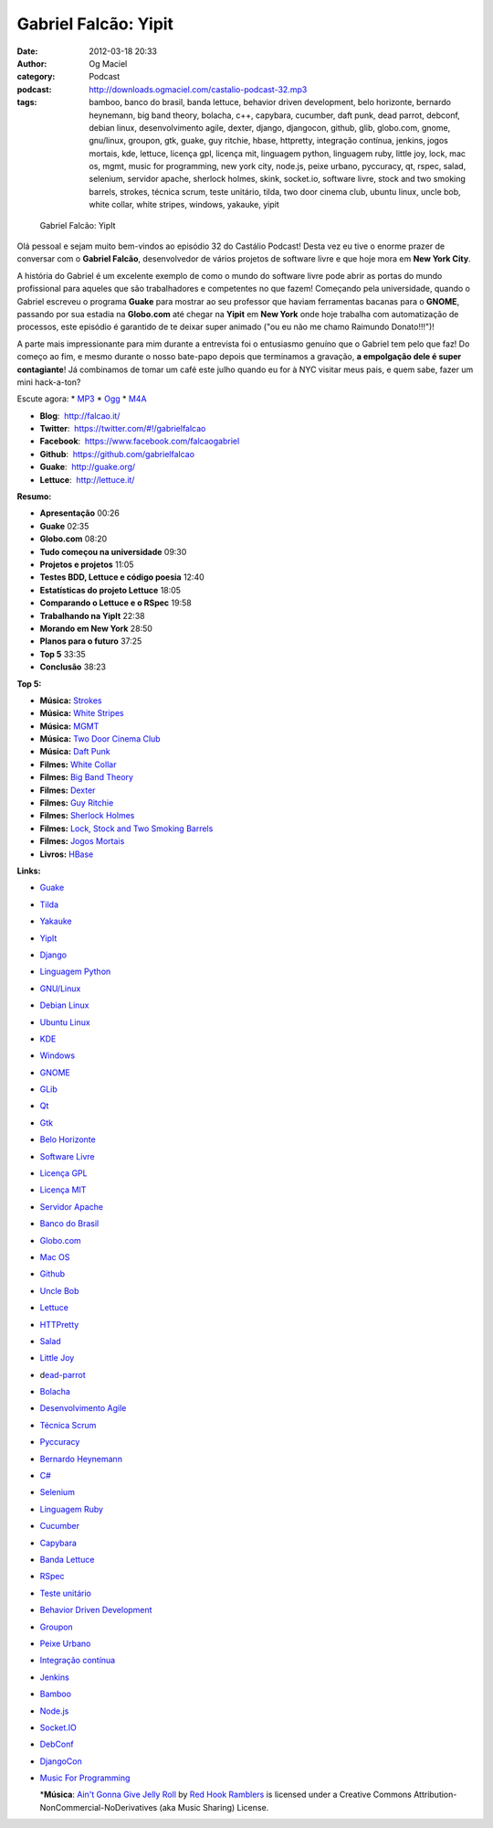 Gabriel Falcão: Yipit
#####################
:date: 2012-03-18 20:33
:author: Og Maciel
:category: Podcast
:podcast: http://downloads.ogmaciel.com/castalio-podcast-32.mp3
:tags: bamboo, banco do brasil, banda lettuce, behavior driven development, belo horizonte, bernardo heynemann, big band theory, bolacha, c++, capybara, cucumber, daft punk, dead parrot, debconf, debian linux, desenvolvimento agile, dexter, django, djangocon, github, glib, globo.com, gnome, gnu/linux, groupon, gtk, guake, guy ritchie, hbase, httpretty, integração contínua, jenkins, jogos mortais, kde, lettuce, licença gpl, licença mit, linguagem python, linguagem ruby, little joy, lock, mac os, mgmt, music for programming, new york city, node.js, peixe urbano, pyccuracy, qt, rspec, salad, selenium, servidor apache, sherlock holmes, skink, socket.io, software livre, stock and two smoking barrels, strokes, técnica scrum, teste unitário, tilda, two door cinema club, ubuntu linux, uncle bob, white collar, white stripes, windows, yakauke, yipit

.. figure:: {filename}/images/gabrielfalcao.jpg
   :alt: Gabriel Falcão: YipIt

   Gabriel Falcão: YipIt

Olá pessoal e sejam muito bem-vindos ao episódio 32 do Castálio Podcast!
Desta vez eu tive o enorme prazer de conversar com o **Gabriel Falcão**,
desenvolvedor de vários projetos de software livre e que hoje mora em
**New York City**.

A história do Gabriel é um excelente exemplo de como o mundo do software
livre pode abrir as portas do mundo profissional para aqueles que são
trabalhadores e competentes no que fazem! Começando pela universidade,
quando o Gabriel escreveu o programa **Guake** para mostrar ao seu
professor que haviam ferramentas bacanas para o **GNOME**, passando por
sua estadia na **Globo.com** até chegar na **Yipit** em **New York**
onde hoje trabalha com automatização de processos, este episódio é
garantido de te deixar super animado ("ou eu não me chamo Raimundo
Donato!!!")!

A parte mais impressionante para mim durante a entrevista foi o
entusiasmo genuíno que o Gabriel tem pelo que faz! Do começo ao fim, e
mesmo durante o nosso bate-papo depois que terminamos a gravação, **a
empolgação dele é super contagiante**! Já combinamos de tomar um café
este julho quando eu for à NYC visitar meus pais, e quem sabe, fazer um
mini hack-a-ton?

Escute agora: \*
`MP3 <http://downloads.ogmaciel.com/castalio-podcast-32.mp3>`__ \*
`Ogg <http://downloads.ogmaciel.com/castalio-podcast-32.ogg>`__ \*
`M4A <http://downloads.ogmaciel.com/castalio-podcast-32.m4a>`__

-  **Blog**:  http://falcao.it/
-  **Twitter**:  https://twitter.com/#!/gabrielfalcao
-  **Facebook**:  https://www.facebook.com/falcaogabriel
-  **Github**:  https://github.com/gabrielfalcao
-  **Guake**:  http://guake.org/
-  **Lettuce**:  http://lettuce.it/

**Resumo:**

-  **Apresentação** 00:26
-  **Guake** 02:35
-  **Globo.com** 08:20
-  **Tudo começou na universidade** 09:30
-  **Projetos e projetos** 11:05
-  **Testes BDD, Lettuce e código poesia** 12:40
-  **Estatísticas do projeto Lettuce** 18:05
-  **Comparando o Lettuce e o RSpec** 19:58
-  **Trabalhando na YipIt** 22:38
-  **Morando em New York** 28:50
-  **Planos para o futuro** 37:25
-  **Top 5** 33:35
-  **Conclusão** 38:23

**Top 5:**

-  **Música:** `Strokes <http://www.last.fm/search?q=Strokes>`__
-  **Música:** `White
   Stripes <http://www.last.fm/search?q=White+Stripes>`__
-  **Música:** `MGMT <http://www.last.fm/search?q=MGMT>`__
-  **Música:** `Two Door Cinema
   Club <http://www.last.fm/search?q=Two+Door+Cinema+Club>`__
-  **Música:** `Daft Punk <http://www.last.fm/search?q=Daft+Punk>`__
-  **Filmes:** `White
   Collar <http://www.imdb.com/find?s=all&q=White+Collar>`__
-  **Filmes:** `Big Band
   Theory <http://www.imdb.com/find?s=all&q=Big+Band+Theory>`__
-  **Filmes:** `Dexter <http://www.imdb.com/find?s=all&q=Dexter>`__
-  **Filmes:** `Guy
   Ritchie <http://www.imdb.com/find?s=all&q=Guy+Ritchie>`__
-  **Filmes:** `Sherlock
   Holmes <http://www.imdb.com/find?s=all&q=Sherlock+Holmes>`__
-  **Filmes:** `Lock, Stock and Two Smoking
   Barrels <http://www.imdb.com/find?s=all&q=Lock,+Stock+and+Two+Smoking+Barrels>`__
-  **Filmes:** `Jogos
   Mortais <http://www.imdb.com/find?s=all&q=Jogos+Mortais>`__
-  **Livros:**
   `HBase <http://www.amazon.com/s/ref=nb_sb_noss?url=search-alias%3Dstripbooks&field-keywords=HBase>`__

**Links:**

-  `Guake <https://duckduckgo.com/?q=Guake>`__
-  `Tilda <https://duckduckgo.com/?q=Tilda>`__
-  `Yakauke <https://duckduckgo.com/?q=Yakauke>`__
-  `YipIt <http://yipit.com/>`__
-  `Django <https://duckduckgo.com/?q=Django>`__
-  `Linguagem Python <https://duckduckgo.com/?q=Linguagem+Python>`__
-  `GNU/Linux <https://duckduckgo.com/?q=GNU/Linux>`__
-  `Debian Linux <https://duckduckgo.com/?q=Debian+Linux>`__
-  `Ubuntu Linux <https://duckduckgo.com/?q=Ubuntu+Linux>`__
-  `KDE <https://duckduckgo.com/?q=KDE>`__
-  `Windows <https://duckduckgo.com/?q=Windows>`__
-  `GNOME <https://duckduckgo.com/?q=GNOME>`__
-  `GLib <https://duckduckgo.com/?q=GLib>`__
-  `Qt <https://duckduckgo.com/?q=Qt>`__
-  `Gtk <https://duckduckgo.com/?q=Gtk>`__
-  `Belo Horizonte <https://duckduckgo.com/?q=Belo+Horizonte>`__
-  `Software Livre <https://duckduckgo.com/?q=Software+Livre>`__
-  `Licença GPL <https://duckduckgo.com/?q=Licença+GPL>`__
-  `Licença MIT <https://duckduckgo.com/?q=Licença+MIT>`__
-  `Servidor Apache <https://duckduckgo.com/?q=Servidor+Apache>`__
-  `Banco do Brasil <https://duckduckgo.com/?q=Banco+do+Brasil>`__
-  `Globo.com <https://duckduckgo.com/?q=Globo.com>`__
-  `Mac OS <https://duckduckgo.com/?q=Mac+OS>`__
-  `Github <https://duckduckgo.com/?q=Github>`__
-  `Uncle Bob <https://github.com/gabrielfalcao/unclebob>`__
-  `Lettuce <https://github.com/gabrielfalcao/lettuce>`__
-  `HTTPretty <https://github.com/gabrielfalcao/HTTPretty>`__
-  `Salad <https://github.com/gabrielfalcao/salad>`__
-  `Little Joy <https://github.com/gabrielfalcao/LittleJoy>`__
-  d\ `ead-parrot <https://github.com/gabrielfalcao/dead-parrot>`__
-  `Bolacha <https://github.com/gabrielfalcao/bolacha>`__
-  `Desenvolvimento
   Agile <https://duckduckgo.com/?q=Desenvolvimento+Agile>`__
-  `Técnica Scrum <https://duckduckgo.com/?q=Técnica+Scrum>`__
-  `Pyccuracy <https://github.com/heynemann/pyccuracy>`__
-  `Bernardo Heynemann <https://github.com/heynemann>`__
-  `C# <https://duckduckgo.com/?q=C#>`__
-  `Selenium <https://duckduckgo.com/?q=Selenium>`__
-  `Linguagem Ruby <https://duckduckgo.com/?q=Linguagem+Ruby>`__
-  `Cucumber <https://duckduckgo.com/?q=Cucumber>`__
-  `Capybara <https://duckduckgo.com/?q=Capybara>`__
-  `Banda Lettuce <https://duckduckgo.com/?q=Banda+Lettuce>`__
-  `RSpec <https://duckduckgo.com/?q=RSpec>`__
-  `Teste unitário <https://duckduckgo.com/?q=Teste+unitário>`__
-  `Behavior Driven
   Development <https://duckduckgo.com/?q=Behavior+Driven+Development>`__
-  `Groupon <https://duckduckgo.com/?q=Groupon>`__
-  `Peixe Urbano <https://duckduckgo.com/?q=Peixe+Urbano>`__
-  `Integração
   contínua <https://duckduckgo.com/?q=Integração+contínua>`__
-  `Jenkins <https://duckduckgo.com/?q=Jenkins>`__
-  `Bamboo <https://duckduckgo.com/?q=Bamboo>`__
-  `Node.js <https://duckduckgo.com/?q=Node.js>`__
-  `Socket.IO <https://duckduckgo.com/?q=Socket.IO>`__
-  `DebConf <https://duckduckgo.com/?q=DebConf>`__
-  `DjangoCon <https://duckduckgo.com/?q=DjangoCon>`__
-  `Music For Programming <http://musicforprogramming.net/>`__

   \*\ **Música**: `Ain't Gonna Give Jelly
   Roll <http://freemusicarchive.org/music/Red_Hook_Ramblers/Live__WFMU_on_Antique_Phonograph_Music_Program_with_MAC_Feb_8_2011/Red_Hook_Ramblers_-_12_-_Aint_Gonna_Give_Jelly_Roll>`__
   by `Red Hook Ramblers <http://www.redhookramblers.com/>`__ is
   licensed under a Creative Commons
   Attribution-NonCommercial-NoDerivatives (aka Music Sharing) License.


